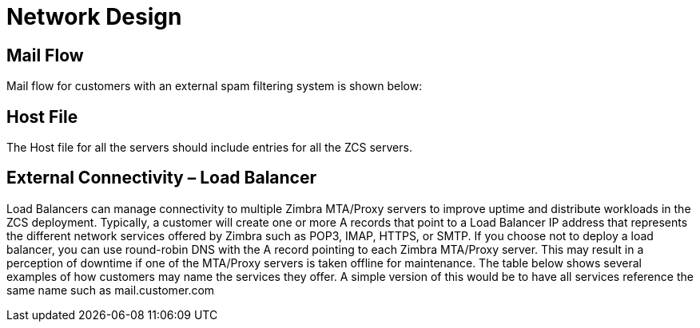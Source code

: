 = Network Design

== Mail Flow

Mail flow for customers with an external spam filtering system is shown below:

== Host File
The Host file for all the servers should include entries for all the ZCS servers. 

== External Connectivity – Load Balancer
Load Balancers can manage connectivity to multiple Zimbra MTA/Proxy servers to improve uptime and distribute workloads in the ZCS deployment. Typically, a customer will create one or more A records that point to a Load Balancer IP address that represents the different network services offered by Zimbra such as POP3, IMAP, HTTPS, or SMTP. If you choose not to deploy a load balancer, you can use round-robin DNS with the A record pointing to each Zimbra MTA/Proxy server. This may result in a perception of downtime if one of the MTA/Proxy servers is taken offline for maintenance. The table below shows several examples of how customers may name the services they offer. A simple version of this would be to have all services reference the same name such as mail.customer.com
